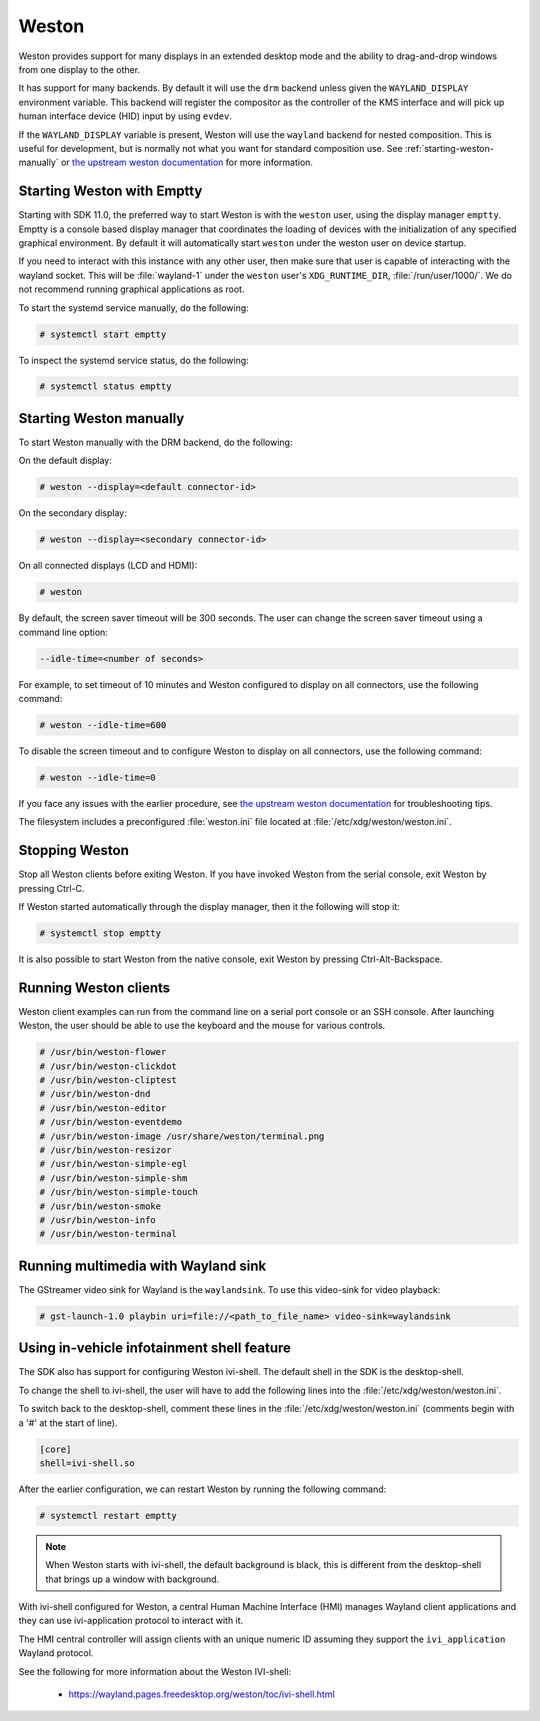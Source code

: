 ######
Weston
######

Weston provides support for many displays in an extended desktop mode and the
ability to drag-and-drop windows from one display to the other.

It has support for many backends. By default it will use the ``drm`` backend
unless given the ``WAYLAND_DISPLAY`` environment variable. This backend will
register the compositor as the controller of the KMS interface and will pick up
human interface device (HID) input by using ``evdev``.

If the ``WAYLAND_DISPLAY`` variable is present, Weston will use the ``wayland``
backend for nested composition. This is useful for development, but is normally
not what you want for standard composition use. See
:ref:`starting-weston-manually` or `the upstream weston documentation`_ for more
information.

.. ifconfig:: CONFIG_part_variant in ('AM62PX', 'J722S')

   The |__PART_FAMILY_NAME__| group of devices actually utilizes two separate
   DSS modules enumerated under two different :file:`/dev/dri/card*` devices.

   Weston versions newer than ``11.0.91`` can specify additional card devices
   via the ``--additional-devices`` command line parameter when using the
   ``drm`` backend.

   To launch Weston using both card0 and card1, you can use the following
   command:

   .. code-block:: console

      # weston --drm-device=card0 --additional-devices=card1

   You may also modify the Weston service to have systemd do this automatically
   on launch by editing :file:`/usr/share/wayland-sessions/weston.desktop` and
   modifying the ``Exec`` line:

   .. code-block:: ini

      [Desktop Entry]
      Exec=weston --drm-device=card0 --additional-devices=card1

   Please note, however, that Weston cannot use by-path identifiers and
   consistent naming of DRI devices is not the default behavior.

***************************
Starting Weston with Emptty
***************************

Starting with SDK 11.0, the preferred way to start Weston is with the ``weston``
user, using the display manager ``emptty``. Emptty is a console based display
manager that coordinates the loading of devices with the initialization of any
specified graphical environment. By default it will automatically start
``weston`` under the weston user on device startup.

If you need to interact with this instance with any other user, then make sure
that user is capable of interacting with the wayland socket. This will be
:file:`wayland-1` under the ``weston`` user's ``XDG_RUNTIME_DIR``,
:file:`/run/user/1000/`. We do not recommend running graphical applications as
root.

To start the systemd service manually, do the following:

.. code-block:: console

   # systemctl start emptty

To inspect the systemd service status, do the following:

.. code-block:: console

   # systemctl status emptty

.. _starting-weston-manually:

************************
Starting Weston manually
************************

To start Weston manually with the DRM backend, do the following:

On the default display:

.. code-block:: console

   # weston --display=<default connector-id>

On the secondary display:

.. code-block:: console

   # weston --display=<secondary connector-id>

On all connected displays (LCD and HDMI):

.. code-block:: console

   # weston

By default, the screen saver timeout will be 300 seconds. The user can change
the screen saver timeout using a command line option:

.. code-block:: text

   --idle-time=<number of seconds>

For example, to set timeout of 10 minutes and Weston configured to
display on all connectors, use the following command:

.. code-block:: console

   # weston --idle-time=600

To disable the screen timeout and to configure Weston to display on all
connectors, use the following command:

.. code-block:: console

   # weston --idle-time=0

If you face any issues with the earlier procedure, see `the upstream weston
documentation`_ for troubleshooting tips.

.. _the upstream weston documentation:
   https://wayland.pages.freedesktop.org/weston/toc/running-weston.html

The filesystem includes a preconfigured :file:`weston.ini` file located at
:file:`/etc/xdg/weston/weston.ini`.

.. _stopping-weston:

***************
Stopping Weston
***************

Stop all Weston clients before exiting Weston. If you have invoked
Weston from the serial console, exit Weston by pressing Ctrl-C.

If Weston started automatically through the display manager, then it the
following will stop it:

.. code-block:: console

   # systemctl stop emptty

It is also possible to start Weston from the native console, exit
Weston by pressing Ctrl-Alt-Backspace.

**********************
Running Weston clients
**********************

Weston client examples can run from the command line on a serial port
console or an SSH console. After launching Weston, the user should be
able to use the keyboard and the mouse for various controls.

.. code-block:: console

   # /usr/bin/weston-flower
   # /usr/bin/weston-clickdot
   # /usr/bin/weston-cliptest
   # /usr/bin/weston-dnd
   # /usr/bin/weston-editor
   # /usr/bin/weston-eventdemo
   # /usr/bin/weston-image /usr/share/weston/terminal.png
   # /usr/bin/weston-resizor
   # /usr/bin/weston-simple-egl
   # /usr/bin/weston-simple-shm
   # /usr/bin/weston-simple-touch
   # /usr/bin/weston-smoke
   # /usr/bin/weston-info
   # /usr/bin/weston-terminal

************************************
Running multimedia with Wayland sink
************************************

The GStreamer video sink for Wayland is the ``waylandsink``. To use this
video-sink for video playback:

.. code-block:: console

   # gst-launch-1.0 playbin uri=file://<path_to_file_name> video-sink=waylandsink

*******************************************
Using in-vehicle infotainment shell feature
*******************************************

The SDK also has support for configuring Weston ivi-shell. The default shell in
the SDK is the desktop-shell.

To change the shell to ivi-shell, the user will have to add the following lines
into the :file:`/etc/xdg/weston/weston.ini`.

To switch back to the desktop-shell, comment these lines in the
:file:`/etc/xdg/weston/weston.ini` (comments begin with a '#' at the start of
line).

.. code-block:: ini

   [core]
   shell=ivi-shell.so

After the earlier configuration, we can restart Weston by running the following
command:

.. code-block:: console

   # systemctl restart emptty

.. note::

   When Weston starts with ivi-shell, the default background is black, this is
   different from the desktop-shell that brings up a window with background.

With ivi-shell configured for Weston, a central Human Machine Interface (HMI)
manages Wayland client applications and they can use ivi-application protocol to
interact with it.

The HMI central controller will assign clients with an unique numeric ID
assuming they support the ``ivi_application`` Wayland protocol.

See the following for more information about the Weston IVI-shell:

   - `<https://wayland.pages.freedesktop.org/weston/toc/ivi-shell.html>`_

